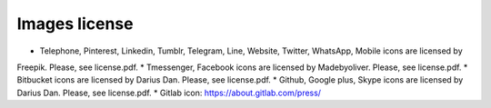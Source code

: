 

Images license
##############

* Telephone, Pinterest, Linkedin, Tumblr, Telegram, Line, Website, Twitter, WhatsApp, Mobile icons are licensed by
Freepik. Please, see license.pdf.
* Tmessenger, Facebook icons are licensed by Madebyoliver. Please, see license.pdf.
* Bitbucket icons are licensed by Darius Dan. Please, see license.pdf.
* Github, Google plus, Skype icons are licensed by Darius Dan. Please, see license.pdf.
* Gitlab icon: https://about.gitlab.com/press/
